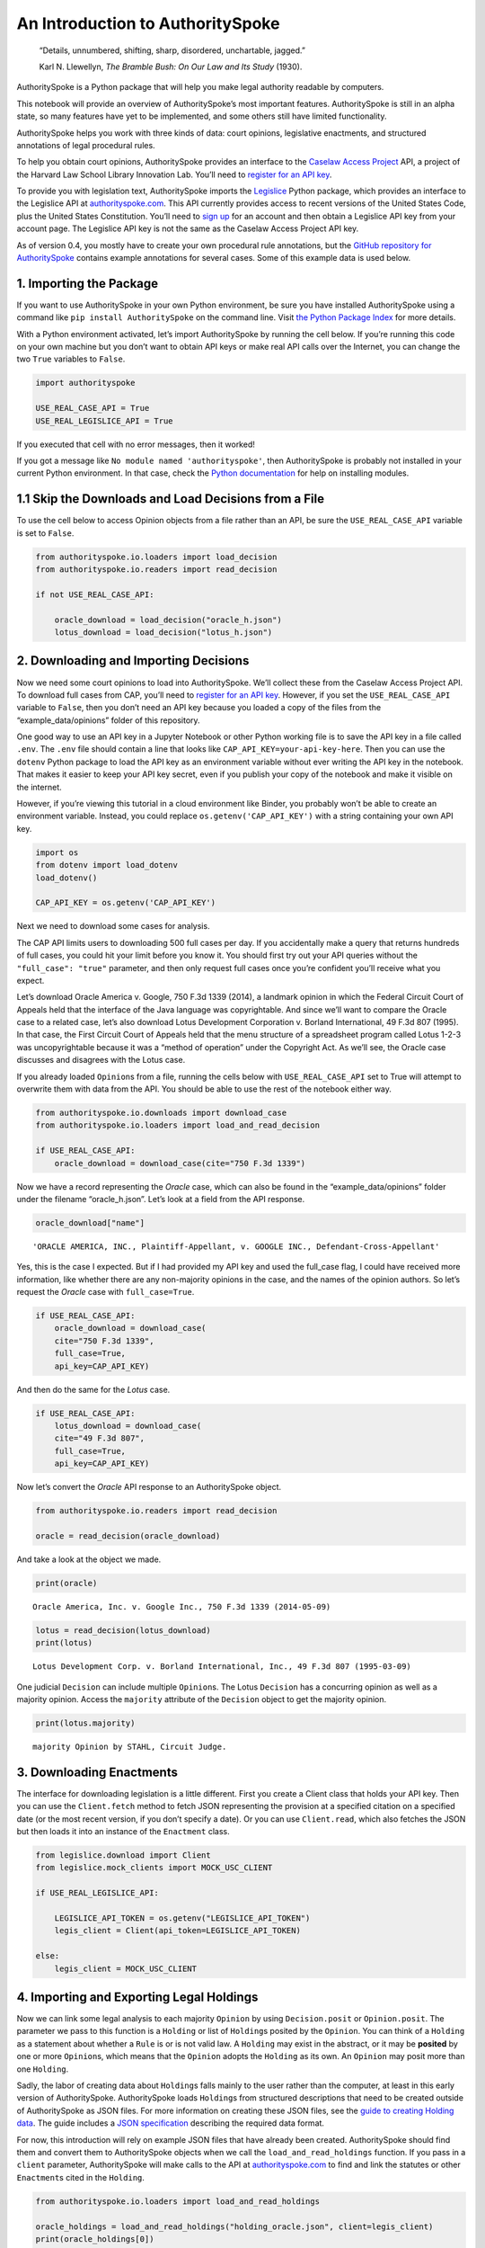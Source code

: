 ..  _introduction:

An Introduction to AuthoritySpoke
======================================================

   “Details, unnumbered, shifting, sharp, disordered, unchartable,
   jagged.”

   Karl N. Llewellyn, *The Bramble Bush: On Our Law and Its Study* (1930).

AuthoritySpoke is a Python package that will help you make legal
authority readable by computers.

This notebook will provide an overview of AuthoritySpoke’s most
important features. AuthoritySpoke is still in an alpha state, so many
features have yet to be implemented, and some others still have limited
functionality.

AuthoritySpoke helps you work with three kinds of data: court opinions,
legislative enactments, and structured annotations of legal procedural
rules.

To help you obtain court opinions, AuthoritySpoke provides an interface
to the `Caselaw Access Project <https://case.law/>`__ API, a project of the
Harvard Law School Library Innovation Lab. You’ll need to `register for
an API key <https://case.law/user/register/>`__.

To provide you with legislation text, AuthoritySpoke imports the
`Legislice <https://pypi.org/project/legislice/>`__ Python package,
which provides an interface to the Legislice API at
`authorityspoke.com <https://authorityspoke.com/>`__. This API currently
provides access to recent versions of the United States Code, plus the
United States Constitution. You’ll need to `sign
up <https://authorityspoke.com/account/signup/>`__ for an account and
then obtain a Legislice API key from your account page. The Legislice
API key is not the same as the Caselaw Access Project API key.

As of version 0.4, you mostly have to create your own procedural rule
annotations, but the `GitHub repository for
AuthoritySpoke <https://github.com/mscarey/AuthoritySpoke>`__ contains
example annotations for several cases. Some of this example data is used
below.

1. Importing the Package
------------------------

If you want to use AuthoritySpoke in your own Python environment, be
sure you have installed AuthoritySpoke using a command like
``pip install AuthoritySpoke`` on the command line. Visit `the Python
Package Index <https://pypi.org/project/AuthoritySpoke/>`__ for more
details.

With a Python environment activated, let’s import AuthoritySpoke by
running the cell below. If you’re running this code on your own machine
but you don’t want to obtain API keys or make real API calls over the
Internet, you can change the two ``True`` variables to ``False``.

.. code:: ipython3

    import authorityspoke

    USE_REAL_CASE_API = True
    USE_REAL_LEGISLICE_API = True

If you executed that cell with no error messages, then it worked!

If you got a message like ``No module named 'authorityspoke'``, then
AuthoritySpoke is probably not installed in your current Python
environment. In that case, check the `Python
documentation <https://docs.python.org/3/installing/index.html>`__ for
help on installing modules.

1.1 Skip the Downloads and Load Decisions from a File
-----------------------------------------------------

To use the cell below to access Opinion objects from a file rather than
an API, be sure the ``USE_REAL_CASE_API`` variable is set to ``False``.

.. code:: ipython3

    from authorityspoke.io.loaders import load_decision
    from authorityspoke.io.readers import read_decision

    if not USE_REAL_CASE_API:

        oracle_download = load_decision("oracle_h.json")
        lotus_download = load_decision("lotus_h.json")

2. Downloading and Importing Decisions
--------------------------------------

Now we need some court opinions to load into AuthoritySpoke. We’ll
collect these from the Caselaw Access Project API. To download full cases
from CAP, you’ll need to `register for an API
key <https://case.law/user/register/>`__. However, if you set the
``USE_REAL_CASE_API`` variable to ``False``, then you don’t need an API
key because you loaded a copy of the files from the
“example_data/opinions” folder of this repository.

One good way to use an API key in a Jupyter Notebook or other Python
working file is to save the API key in a file called ``.env``. The
``.env`` file should contain a line that looks like
``CAP_API_KEY=your-api-key-here``. Then you can use the ``dotenv``
Python package to load the API key as an environment variable without
ever writing the API key in the notebook. That makes it easier to keep
your API key secret, even if you publish your copy of the notebook and
make it visible on the internet.

However, if you’re viewing this tutorial in a cloud environment like
Binder, you probably won’t be able to create an environment variable.
Instead, you could replace ``os.getenv('CAP_API_KEY')`` with a string
containing your own API key.

.. code:: ipython3

    import os
    from dotenv import load_dotenv
    load_dotenv()

    CAP_API_KEY = os.getenv('CAP_API_KEY')

Next we need to download some cases for analysis.

The CAP API limits users to downloading 500 full cases per day. If you
accidentally make a query that returns hundreds of full cases, you could
hit your limit before you know it. You should first try out your API
queries without the ``"full_case": "true"`` parameter, and then only
request full cases once you’re confident you’ll receive what you expect.

Let’s download Oracle America v. Google, 750 F.3d 1339 (2014), a
landmark opinion in which the Federal Circuit Court of Appeals held that
the interface of the Java language was copyrightable. And since we’ll
want to compare the Oracle case to a related case, let’s also download
Lotus Development Corporation v. Borland International, 49 F.3d 807
(1995). In that case, the First Circuit Court of Appeals held that the
menu structure of a spreadsheet program called Lotus 1-2-3 was
uncopyrightable because it was a “method of operation” under the
Copyright Act. As we’ll see, the Oracle case discusses and disagrees
with the Lotus case.

If you already loaded ``Opinion``\ s from a file, running the cells
below with ``USE_REAL_CASE_API`` set to True will attempt to overwrite
them with data from the API. You should be able to use the rest of the
notebook either way.

.. code:: ipython3

    from authorityspoke.io.downloads import download_case
    from authorityspoke.io.loaders import load_and_read_decision

    if USE_REAL_CASE_API:
        oracle_download = download_case(cite="750 F.3d 1339")

Now we have a record representing the *Oracle* case, which can also be
found in the “example_data/opinions” folder under the filename
“oracle_h.json”. Let’s look at a field from the API response.

.. code:: ipython3

    oracle_download["name"]




.. parsed-literal::

    'ORACLE AMERICA, INC., Plaintiff-Appellant, v. GOOGLE INC., Defendant-Cross-Appellant'



Yes, this is the case I expected. But if I had provided my API key and
used the full_case flag, I could have received more information, like
whether there are any non-majority opinions in the case, and the names
of the opinion authors. So let’s request the *Oracle* case with
``full_case=True``.

.. code:: ipython3

    if USE_REAL_CASE_API:
        oracle_download = download_case(
        cite="750 F.3d 1339",
        full_case=True,
        api_key=CAP_API_KEY)

And then do the same for the *Lotus* case.

.. code:: ipython3

    if USE_REAL_CASE_API:
        lotus_download = download_case(
        cite="49 F.3d 807",
        full_case=True,
        api_key=CAP_API_KEY)

Now let’s convert the *Oracle* API response to an AuthoritySpoke object.

.. code:: ipython3

    from authorityspoke.io.readers import read_decision

    oracle = read_decision(oracle_download)

And take a look at the object we made.

.. code:: ipython3

    print(oracle)


.. parsed-literal::

    Oracle America, Inc. v. Google Inc., 750 F.3d 1339 (2014-05-09)


.. code:: ipython3

    lotus = read_decision(lotus_download)
    print(lotus)


.. parsed-literal::

    Lotus Development Corp. v. Borland International, Inc., 49 F.3d 807 (1995-03-09)


One judicial ``Decision`` can include multiple ``Opinion``\ s. The Lotus
``Decision`` has a concurring opinion as well as a majority opinion.
Access the ``majority`` attribute of the ``Decision`` object to get the
majority opinion.

.. code:: ipython3

    print(lotus.majority)


.. parsed-literal::

    majority Opinion by STAHL, Circuit Judge.


3. Downloading Enactments
-------------------------

The interface for downloading legislation is a little different. First
you create a Client class that holds your API key. Then you can use the
``Client.fetch`` method to fetch JSON representing the provision at a
specified citation on a specified date (or the most recent version, if
you don’t specify a date). Or you can use ``Client.read``, which also
fetches the JSON but then loads it into an instance of the ``Enactment``
class.

.. code:: ipython3

    from legislice.download import Client
    from legislice.mock_clients import MOCK_USC_CLIENT

    if USE_REAL_LEGISLICE_API:

        LEGISLICE_API_TOKEN = os.getenv("LEGISLICE_API_TOKEN")
        legis_client = Client(api_token=LEGISLICE_API_TOKEN)

    else:
        legis_client = MOCK_USC_CLIENT


4. Importing and Exporting Legal Holdings
-----------------------------------------

Now we can link some legal analysis to each majority ``Opinion`` by
using ``Decision.posit`` or ``Opinion.posit``. The parameter we pass to
this function is a ``Holding`` or list of ``Holding``\ s posited by the
``Opinion``. You can think of a ``Holding`` as a statement about whether
a ``Rule`` is or is not valid law. A ``Holding`` may exist in the
abstract, or it may be **posited** by one or more ``Opinion``\ s, which
means that the ``Opinion`` adopts the ``Holding`` as its own. An
``Opinion`` may posit more than one ``Holding``.

Sadly, the labor of creating data about ``Holding``\ s falls mainly to
the user rather than the computer, at least in this early version of
AuthoritySpoke. AuthoritySpoke loads ``Holding``\ s from structured
descriptions that need to be created outside of AuthoritySpoke as JSON
files. For more information on creating these JSON files, see the `guide
to creating Holding
data <https://authorityspoke.readthedocs.io/en/latest/guides/create_holding_data.html>`__.
The guide includes a `JSON
specification <https://authorityspoke.readthedocs.io/en/latest/guides/create_holding_data.html#json-api-specification>`__
describing the required data format.

For now, this introduction will rely on example JSON files that have
already been created. AuthoritySpoke should find them and convert them
to AuthoritySpoke objects when we call the ``load_and_read_holdings``
function. If you pass in a ``client`` parameter, AuthoritySpoke will
make calls to the API at
`authorityspoke.com <https://authorityspoke.com/>`__ to find and link
the statutes or other ``Enactment``\ s cited in the ``Holding``.

.. code:: ipython3

    from authorityspoke.io.loaders import load_and_read_holdings

    oracle_holdings = load_and_read_holdings("holding_oracle.json", client=legis_client)
    print(oracle_holdings[0])


.. parsed-literal::

    the Holding to ACCEPT
      the Rule that the court MUST SOMETIMES impose the
        RESULT:
          the Fact it is false that <the Java API> was copyrightable
        GIVEN:
          the Fact it is false that <the Java API> was an original work
        GIVEN the ENACTMENT:
          "Copyright protection subsists, in accordance with this title, in original works of authorship fixed in any tangible medium of expression, now known or later developed, from which they can be perceived, reproduced, or otherwise communicated, either directly or with the aid of a machine or device.…" (/us/usc/t17/s102/a 2013-07-18)


You can also convert Holdings back to JSON, or to a Python dictionary,
using the ``dump`` module.

.. code:: ipython3

    from authorityspoke.io.dump import to_json, to_dict

    to_dict(oracle_holdings[0])["rule"]["procedure"]




.. parsed-literal::

    {'despite': [],
     'outputs': [{'predicate': {'quantity': None,
        'comparison': '',
        'truth': False,
        'content': '{} was copyrightable',
        'reciprocal': False},
       'context_factors': [{'anchors': [],
         'plural': False,
         'name': 'the Java API',
         'generic': True,
         'type': 'Entity'}],
       'anchors': [{'suffix': '',
         'prefix': 'must be “original” to qualify for ',
         'exact': 'copyright protection.'},
        {'suffix': '',
         'prefix': '',
         'exact': 'whether the non-literal elements of a program “are protected'}],
       'absent': False,
       'name': 'false the Java API was copyrightable',
       'standard_of_proof': None,
       'generic': False,
       'type': 'Fact'}],
     'inputs': [{'predicate': {'quantity': None,
        'comparison': '',
        'truth': False,
        'content': '{} was an original work',
        'reciprocal': False},
       'context_factors': [{'anchors': [],
         'plural': False,
         'name': 'the Java API',
         'generic': True,
         'type': 'Entity'}],
       'anchors': [{'suffix': '',
         'prefix': '',
         'exact': 'a work must be “original”'}],
       'absent': False,
       'name': 'false the Java API was an original work',
       'standard_of_proof': None,
       'generic': False,
       'type': 'Fact'}]}



5. Linking Holdings to Opinions
-------------------------------

If you want annotation anchors to link each Holding to a passage in the
Opinion, you can use the ``load_holdings_with_anchors`` method. The
result is type of NamedTuple called ``AnchoredHoldings``. You can pass
this NamedTuple as the only argument to the ``Opinion.posit()`` method
to assign the ``Holding``\ s to the majority ``Opinion``. This will also
link the correct text passages from the Opinion to each Holding.

.. code:: ipython3

    from authorityspoke.io.loaders import load_holdings_with_anchors

    oracle_holdings_with_anchors = load_holdings_with_anchors("holding_oracle.json", client=legis_client)
    lotus_holdings_with_anchors = load_holdings_with_anchors("holding_lotus.json", client=legis_client)

    oracle.posit(oracle_holdings_with_anchors)
    lotus.posit(lotus_holdings_with_anchors)

You can pass either one Holding or a list of Holdings to
``Opinion.posit()``. The ``Opinion.posit()`` method also has a
``text_links`` parameter that takes a dict indicating what text spans in
the Opinion should be linked to which Holding.

6. Viewing an Opinion’s Holdings
--------------------------------

If you take a look in
`holding_oracle.json <https://github.com/mscarey/AuthoritySpoke/blob/master/example_data/holdings/holding_oracle.json>`__
in AuthoritySpoke’s git repository, you’ll see that it’s a list of 20
holdings. (You can verify this by checking how many times the string
“inputs” appears in the file.)

Let’s make sure that the .posit() method linked all of those holdings to
our ``oracle`` Opinion object.

.. code:: ipython3

    len(oracle.holdings)




.. parsed-literal::

    20



Now let’s see the string representation of the AuthoritySpoke Holding
object we created from the structured JSON we saw above.

.. code:: ipython3

    print(oracle.holdings[0])


.. parsed-literal::

    the Holding to ACCEPT
      the Rule that the court MUST SOMETIMES impose the
        RESULT:
          the Fact it is false that <the Java API> was copyrightable
        GIVEN:
          the Fact it is false that <the Java API> was an original work
        GIVEN the ENACTMENT:
          "Copyright protection subsists, in accordance with this title, in original works of authorship fixed in any tangible medium of expression, now known or later developed, from which they can be perceived, reproduced, or otherwise communicated, either directly or with the aid of a machine or device.…" (/us/usc/t17/s102/a 2013-07-18)


Instead of the terms “inputs” and “outputs” we saw in the JSON file, we
now have “GIVEN” and “RESULT”. And the “RESULT” comes first, because
it’s hard to understand anything else about a legal rule until you
understand what it does. Also, notice the separate heading “GIVEN the
ENACTMENT”. This indicates that the existence of statutory text (or
another kind of enactment such as a constitution) can also be a
precondition for a ``Rule`` to apply. So the two preconditions that must
be present to apply this ``Rule`` are “the Fact it is false that the
Java API was an original work” and the statutory text creating copyright
protection.

It’s also important to notice that a ``Rule`` can be purely hypothetical
from the point of view of the Opinion that posits it. In this case, the
court finds that there would be a certain legal significance if it was
“GIVEN” that ``it is false that <the Java API> was an original work``,
but the court isn’t going to find that precondition applies, so it’s
also not going to accept the “RESULT” that
``it is false that <the Java API> was copyrightable``.

We can also access just the inputs of a ``Holding``, just the
``Enactment``\ s, etc.

.. code:: ipython3

    print(oracle.holdings[0].inputs[0])


.. parsed-literal::

    the Fact it is false that <the Java API> was an original work


.. code:: ipython3

    print(oracle.holdings[0].enactments[0])


.. parsed-literal::

    "Copyright protection subsists, in accordance with this title, in original works of authorship fixed in any tangible medium of expression, now known or later developed, from which they can be perceived, reproduced, or otherwise communicated, either directly or with the aid of a machine or device.…" (/us/usc/t17/s102/a 2013-07-18)


7. Generic Factors
------------------

The two instances of the phrase “the Java API” are in angle brackets to
indicate that the Java API is a generic ``Entity`` mentioned in the
``Fact``.

.. code:: ipython3

    oracle.holdings[0].generic_factors




.. parsed-literal::

    [Entity(name='the Java API', generic=True, plural=False, anchors=[])]



A generic ``Entity`` is “generic” in the sense that in the context of
the ``Factor`` where the ``Entity`` appears, it could be replaced with
some other generic ``Entity`` without changing the meaning of the
``Factor`` or the ``Rule`` where it appears.

Let’s illustrate this idea with the first ``Holding`` from the *Lotus*
case.

.. code:: ipython3

    print(lotus.holdings[0])


.. parsed-literal::

    the Holding to ACCEPT that the EXCLUSIVE way to reach the fact that
    <Borland International> infringed the copyright in <the Lotus menu
    command hierarchy> is
      the Rule that the court MAY SOMETIMES impose the
        RESULT:
          the Fact that <Borland International> infringed the copyright in <the
          Lotus menu command hierarchy>
        GIVEN:
          the Fact that <the Lotus menu command hierarchy> was copyrightable
          the Fact that <Borland International> copied constituent elements of
          <the Lotus menu command hierarchy> that were original
        GIVEN the ENACTMENT:
          "Copyright protection subsists, in accordance with this title, in original works of authorship fixed in any tangible medium of expression, now known or later developed, from which they can be perceived, reproduced, or otherwise communicated, either directly or with the aid of a machine or device.…" (/us/usc/t17/s102/a 2013-07-18)


What if we wanted to generalize this ``Holding`` about copyright and
apply it in a different context, such as a case about books or
television shows instead of computer programs? First we could look at
the “generic” ``Factor``\ s of the ``Holding``, which were marked off in
angle brackets in the string representation of the ``Holding``.

.. code:: ipython3

    lotus.holdings[0].generic_factors




.. parsed-literal::

    [Entity(name='Borland International', generic=True, plural=False, anchors=[]),
     Entity(name='the Lotus menu command hierarchy', generic=True, plural=False, anchors=[])]



The same ``Rule``\ s and ``Holding``\ s may be relevant to more than one
``Opinion``. Let’s try applying the idea from ``lotus.holdings[0]`` to a
different copyright case that’s also about a derivative work. In `Castle
Rock Entertainment, Inc. v. Carol Publishing Group
Inc. <https://en.wikipedia.org/wiki/Castle_Rock_Entertainment,_Inc._v._Carol_Publishing_Group_Inc.>`__
(1998), a United States Court of Appeals found that a publisher
infringed the copyright in the sitcom *Seinfeld* by publishing a trivia
book called *SAT: The Seinfeld Aptitude Test*.

Maybe we’d like to see how the ``Holding`` from the *Lotus* case could
have applied in the context of the *Castle Rock Entertainment* case,
under 17 USC 102. We can check that by using the
``Holding.new_context()`` method to replace the generic factors from the
*Lotus* ``Holding``. One way to do this is by passing a tuple containing
a list of factors that need to be replaced, followed by a list of their
replacements.

.. code:: ipython3

    from authorityspoke import Entity

    seinfeld_holding = lotus.holdings[0].new_context(
        (
            [
                Entity("Borland International"),
                Entity("the Lotus menu command hierarchy"),
            ],
            [Entity("Carol Publishing Group"), Entity("Seinfeld")],
        ),
    )

The ``new_context`` method returns a new ``Holding`` object, which we’ve
assigned to the name ``seinfeld_holding``, but the ``Holding`` that we
used as a basis for the new object also still exists, and it’s
unchanged.

.. code:: ipython3

    print(seinfeld_holding)


.. parsed-literal::

    the Holding to ACCEPT
      the Rule that the court MAY SOMETIMES impose the
        RESULT:
          the Fact that <Carol Publishing Group> infringed the copyright in
          <Seinfeld>
        GIVEN:
          the Fact that <Seinfeld> was copyrightable
          the Fact that <Carol Publishing Group> copied constituent elements of
          <Seinfeld> that were original
        GIVEN the ENACTMENT:
          "Copyright protection subsists, in accordance with this title, in original works of authorship fixed in any tangible medium of expression, now known or later developed, from which they can be perceived, reproduced, or otherwise communicated, either directly or with the aid of a machine or device.…" (/us/usc/t17/s102/a 2013-07-18)


Even though these ``Holding``\ s have different generic factors and
don’t evaluate equal to one another, the ``Holding.means()`` method
shows that they have the same meaning. In other words, they both endorse
exactly the same legal Rule. If Holding A ``means`` Holding B, then
Holding A also necessarily ``implies`` Holding B.

.. code:: ipython3

    lotus.holdings[0] == seinfeld_holding




.. parsed-literal::

    False



.. code:: ipython3

    lotus.holdings[0].means(seinfeld_holding)




.. parsed-literal::

    True



8. Enactment Objects and Implication
------------------------------------

Sometimes it’s useful to know whether one ``Rule`` or ``Holding``
implies another. Basically, one legal ``Holding`` implies a second
``Holding`` if its meaning entirely includes the meaning of the second
``Holding``. To illustrate this idea, let’s look at the ``Enactment``
that needs to be present to trigger the ``Holding`` at
``oracle.holdings[0]``.

.. code:: ipython3

    copyright_provision = oracle.holdings[0].enactments[0]
    print(copyright_provision)


.. parsed-literal::

    "Copyright protection subsists, in accordance with this title, in original works of authorship fixed in any tangible medium of expression, now known or later developed, from which they can be perceived, reproduced, or otherwise communicated, either directly or with the aid of a machine or device.…" (/us/usc/t17/s102/a 2013-07-18)


The ``Enactment`` object refers to part of the text of subsection 102(a)
from `Title 17 of the United States
Code <https://www.copyright.gov/title17/>`__.

Next, let’s create a new ``Enactment`` object representing a shorter
passage of text from the same provision. We select some text from the
provision by calling the ``select`` method with the string
``works_of_authorship_passage``, which exactly matches some text that
can be found in subsection 102(a).

.. code:: ipython3

    from authorityspoke import Enactment
    from anchorpoint import TextQuoteSelector

    works_of_authorship_passage = (
        "Copyright protection subsists, in accordance with this title, "
        + "in original works of authorship"
    )


    works_of_authorship_clause = legis_client.read("/us/usc/t17/s102/a")
    works_of_authorship_clause.select(works_of_authorship_passage)

Now we can create a new ``Holding`` object that cites to our new
``Enactment`` object rather than the old one. This time, instead of
using the ``new_context`` method to create a new ``Holding`` object,
we’ll use Python's built-in deepcopy method. This method gives us an 
identical copy of the Holding object that we can change without 
changing the original. Then we can use the set_enactments method to 
change what Enactment is cited by the new Holding.

.. code:: ipython3

    from copy import deepcopy

    holding_with_shorter_enactment = deepcopy(oracle.holdings[0])
    holding_with_shorter_enactment.set_enactments(works_of_authorship_clause)
    
.. code:: ipython3

    print(holding_with_shorter_enactment)


.. parsed-literal::

    the Holding to ACCEPT
      the Rule that the court MUST SOMETIMES impose the
        RESULT:
          the Fact it is false that <the Java API> was copyrightable
        GIVEN:
          the Fact it is false that <the Java API> was an original work
        GIVEN the ENACTMENT:
          "Copyright protection subsists, in accordance with this title, in original works of authorship…" (/us/usc/t17/s102/a 2013-07-18)


Now let’s try comparing this new ``Holding`` with the real ``Holding``
from the *Oracle* case, to see whether one implies the other. When
you’re comparing AuthoritySpoke objects, the greater than sign ``>``
means “implies, but is not equal to”.

.. code:: ipython3

    holding_with_shorter_enactment > oracle.holdings[0]




.. parsed-literal::

    True



You can also use the greater than or equal sign ``>=`` to mean “implies
or is equal to”. You can also use lesser than signs to test whether an
object on the right side of the expression implies the object on the
left. Thus, ``<=`` would mean “is implied by or is equal to”.

.. code:: ipython3

    holding_with_shorter_enactment <= oracle.holdings[0]




.. parsed-literal::

    False



By comparing the string representations of the original ``Holding`` from
the *Oracle* case and ``holding_with_shorter_enactment``, can you tell
why the latter implies the former, and not the other way around?

If you guessed that it was because ``holding_with_shorter_enactment``
has a shorter ``Enactment``, you’re right. ``Rule``\ s that require
fewer, or less specific, inputs are *broader* than ``Rule``\ s that have
more inputs, because there’s a larger set of situations where those
``Rule``\ s can be triggered.

If this relationship isn’t clear to you, imagine some “Enactment A”
containing only a subset of the text of “Enactment B”, and then imagine
what would happen if a legislature amended some of the statutory text
that was part of Enactment B but not of Enactment A. A requirement to
cite Enactment B would no longer be possible to satisfy, because some of
that text would no longer be available. Thus a requirement to cite
Enactment A could be satisfied in every situation where a requirement to
cite Enactment B could be satisfied, and then some.

9. Checking for Contradictions
------------------------------

Let’s turn back to the *Lotus* case.

It says that under a statute providing that “In no case does copyright
protection for an original work of authorship extend to any…method of
operation”, the fact that a Lotus menu command hierarchy was a “method
of operation” meant that it was also uncopyrightable, despite a couple
of ``Fact``\ s that might tempt some courts to rule the other way.

.. code:: ipython3

    print(lotus.holdings[6])


.. parsed-literal::

    the Holding to ACCEPT
      the Rule that the court MUST ALWAYS impose the
        RESULT:
          the Fact it is false that <the Lotus menu command hierarchy> was
          copyrightable
        GIVEN:
          the Fact that <the Lotus menu command hierarchy> was a method of
          operation
        DESPITE:
          the Fact that a text described <the Lotus menu command hierarchy>
          the Fact that <the Lotus menu command hierarchy> was an original work
        GIVEN the ENACTMENT:
          "In no case does copyright protection for an original work of authorship extend to any…method of operation…" (/us/usc/t17/s102/b 2013-07-18)


*Lotus* was a case relied upon by Google in the *Oracle v. Google* case,
but Oracle was the winner in that decision. So we might wonder whether
the *Oracle* Opinion contradicts the *Lotus* Opinion. Let’s check.

.. code:: ipython3

    oracle.contradicts(lotus)




.. parsed-literal::

    True



That’s good to know, but we don’t want to take it on faith that a
contradiction exists. Let’s use the ``explain_contradiction`` method to
find the contradictory ``Holding``\ s posited by the *Oracle* and
*Lotus* cases, and to generate a rudimentary explanation of why they
contradict.

.. code:: ipython3

    explanation = lotus.explain_contradiction(oracle)
    print(explanation)


.. parsed-literal::

    EXPLANATION: Because <the Lotus menu command hierarchy> is like <the Java API>,
      the Holding to ACCEPT
        the Rule that the court MUST ALWAYS impose the
          RESULT:
            the Fact it is false that <the Lotus menu command hierarchy> was
            copyrightable
          GIVEN:
            the Fact that <the Lotus menu command hierarchy> was a method of
            operation
          DESPITE:
            the Fact that a text described <the Lotus menu command hierarchy>
            the Fact that <the Lotus menu command hierarchy> was an original work
          GIVEN the ENACTMENT:
            "In no case does copyright protection for an original work of authorship extend to any…method of operation…" (/us/usc/t17/s102/b 2013-07-18)
    CONTRADICTS
      the Holding to ACCEPT
        the Rule that the court MUST SOMETIMES impose the
          RESULT:
            the Fact that <the Java API> was copyrightable
          GIVEN:
            the Fact that <the Java language> was a computer program
            the Fact that <the Java API> was a set of application programming
            interface declarations
            the Fact that <the Java API> was an original work
            the Fact that <the Java API> was a non-literal element of <the Java
            language>
            the Fact that <the Java API> was the expression of an idea
            the Fact it is false that <the Java API> was essentially the only way
            to express the idea that it embodied
            the Fact that <the Java API> was creative
            the Fact that it was possible to use <the Java language> without
            copying <the Java API>
          DESPITE:
            the Fact that <the Java API> was a method of operation
            the Fact that <the Java API> contained short phrases
            the Fact that <the Java API> became so popular that it was the
            industry standard
            the Fact that there was a preexisting community of programmers
            accustomed to using <the Java API>
          GIVEN the ENACTMENT:
            "Copyright protection subsists, in accordance with this title, in original works of authorship fixed in any tangible medium of expression, now known or later developed, from which they can be perceived, reproduced, or otherwise communicated, either directly or with the aid of a machine or device.…" (/us/usc/t17/s102/a 2013-07-18)
          DESPITE the ENACTMENTS:
            "In no case does copyright protection for an original work of authorship extend to any…method of operation…" (/us/usc/t17/s102/b 2013-07-18)
            "The following are examples of works not subject to copyright and applications for registration of such works cannot be entertained: Words and short phrases such as names, titles, and slogans; familiar symbols or designs; mere variations of typographic ornamentation, lettering or coloring; mere listing of ingredients or contents; Ideas, plans, methods, systems, or devices, as distinguished from the particular manner in which they are expressed or described in a writing;  Blank forms, such as time cards, graph paper, account books, diaries, bank checks, scorecards, address books, report forms, order forms and the like, which are designed for recording information and do not in themselves convey information; Works consisting entirely of information that is common property containing no original authorship, such as, for example: Standard calendars, height and weight charts, tape measures and rulers, schedules of sporting events, and lists or tables taken from public documents or other common sources. Typeface as typeface." (/us/cfr/t37/s202.1 1992-02-21)


That’s a really complicated holding! Good thing we have AuthoritySpoke
to help us grapple with it.

We can use the ``explanations_contradiction`` method directly on
``Holding``\ s to generate all available “explanations” of why a
contradiction is possible between these lotus.holdings[6] and
oracle.holdings[10]. Each ``Explanation`` includes a mapping that shows
how the context factors of the ``Holding`` on the left can be mapped
onto the ``Holding`` on the right. The explanation we’ve already been
given is that these two ``Holding``\ s contradict each other if you
consider ‘the Lotus menu command hierarchy’ to be analagous to ‘the Java
API’. The other possible explanation AuthoritySpoke could have given
would have been that ‘the Lotus menu command hierarchy’ is analagous to
‘the Java language’. Let’s see if the other possible ``Explanation``
also appears in ``explanations``. (The ``explain_contradiction`` method
returns only one one ``Explanation``, but ``explanations_contradiction``
returns all it can find.)

.. code:: ipython3

    explanations = list(lotus.holdings[6].explanations_contradiction(oracle.holdings[10]))
    len(explanations)




.. parsed-literal::

    1



No, there’s only the one explanation of how these rules can contradict
each other. If you read the *Oracle* case, this makes sense. It’s only
about infringing the copyright in the Java API, not the copyright in the
whole Java language. A statement about infringement of ‘the Java
language’ would be irrelevant, not contradictory.

But what exactly is the contradiction between the two ``Holding``\ s?

The first obvious contrast between ``lotus.holdings[6]`` and
``oracle.holdings[10]`` is that the ``Holding`` from the *Lotus* case is
relatively succinct and categorical. The *Lotus* court interprets
Section 102(b) of the Copyright Act to mean that if a work is a “method
of operation”, it’s simply impossible for that work to be copyrighted,
so it’s not necessary to consider a lot of case-specific facts to reach
a conclusion.

The Federal Circuit’s *Oracle* decision complicates that view
significantly. The Federal Circuit believes that the fact that an API
is, or hypothetically might be, a “method of operation” is only one of
many factors that a court can consider in deciding copyrightability. The
following quotation, repeated in the *Oracle* case, illustrates the
Federal Circuit’s view.

   “Section 102(b) does not extinguish the protection accorded a
   particular expression of an idea merely because that expression is
   embodied in a method of operation.” Mitel, Inc. v. Iqtel, Inc., 124
   F.3d 1366, 1372 (10th Cir.1997)

And that’s why AuthoritySpoke finds a contradiction between these two
``Rule``\ s. The *Oracle* opinion says that courts can sometimes accept
the result ``the Fact that <the Java API> was copyrightable`` despite
the ``Fact`` ``<the Java API> was a method of operation``. The *Lotus*
Opinion would consider that impossible.

By the way, AuthoritySpoke does not draw on any Natural Language
Understanding technologies to determine the meaning of each ``Fact``.
AuthoritySpoke mostly won’t recognize that ``Fact``\ s have the same
meaning unless their ``content`` values are exactly the same string. As
discussed above, they can also differ in their references to generic
factors, which are the phrases that appear in brackets when you use the
``str()`` command on them. (Also, AuthoritySpoke has a limited ability
to compare numerical statements in ``Fact``\ s using
`pint <https://pint.readthedocs.io/en/stable/>`__, an amazing Python
library that performs dimensional analysis.)

10. Adding Holdings to One Another
----------------------------------

To try out the addition operation, let’s load another case from the
``example_data`` folder.

.. code:: ipython3

    feist = load_and_read_decision("feist_h.json")
    feist.posit(load_holdings_with_anchors("holding_feist.json", client=legis_client))


`Feist Publications, Inc. v. Rural Telephone Service
Co. <https://en.wikipedia.org/wiki/Feist_Publications,_Inc.,_v._Rural_Telephone_Service_Co.>`__
was a case that held that the listings in a telephone directory did not
qualify as “an original work” and that only original works are eligible
for protection under the Copyright Act. This is a two-step analysis.

The first step results in the ``Fact`` it is false that a generic
``Entity`` was “an original work”:

.. code:: ipython3

    print(feist.holdings[10])


.. parsed-literal::

    the Holding to ACCEPT
      the Rule that the court MAY SOMETIMES impose the
        RESULT:
          the Fact it is false that <Rural's telephone listings> were an
          original work
        GIVEN:
          the Fact that <Rural's telephone listings> were names, towns, and
          telephone numbers of telephone subscribers
        GIVEN the ENACTMENTS:
          "To promote the Progress of Science and useful Arts, by securing for limited Times to Authors…the exclusive Right to their respective Writings…" (/us/const/article/I/8/8 1788-09-13)
          "Copyright protection subsists, in accordance with this title, in original works of authorship…" (/us/usc/t17/s102/a 2013-07-18)
          "The copyright in a compilation…extends only to the material contributed by the author of such work, as distinguished from the preexisting material employed in the work, and does not imply any exclusive right in the preexisting material.…" (/us/usc/t17/s103/b 2013-07-18)


And the second step relies on the result of the first step to reach the
further result of “absence of the Fact that” a generic ``Entity`` was
“copyrightable”.

.. code:: ipython3

    print(feist.holdings[3])


.. parsed-literal::

    the Holding to ACCEPT that the EXCLUSIVE way to reach the fact that
    <Rural's telephone directory> was copyrightable is
      the Rule that the court MAY SOMETIMES impose the
        RESULT:
          the Fact that <Rural's telephone directory> was copyrightable
        GIVEN:
          the Fact that <Rural's telephone directory> was an original work
        GIVEN the ENACTMENTS:
          "To promote the Progress of Science and useful Arts, by securing for limited Times to Authors…the exclusive Right to their respective Writings…" (/us/const/article/I/8/8 1788-09-13)
          "Copyright protection subsists, in accordance with this title, in original works of authorship…" (/us/usc/t17/s102/a 2013-07-18)


In this situation, anytime the first Holding (feist.holdings[10]) is
applied, the second Holding (feist.holdings[3]) can be applied as well.
That means the two Holdings can be added together to make a single
Holding that captures the whole process.

.. code:: ipython3

    listings_not_copyrightable = feist.holdings[10] + feist.holdings[3]
    print(listings_not_copyrightable)


.. parsed-literal::

    the Holding to ACCEPT
      the Rule that the court MAY SOMETIMES impose the
        RESULT:
          the Fact it is false that <Rural's telephone listings> were an
          original work
          absence of the Fact that <Rural's telephone listings> were
          copyrightable
        GIVEN:
          the Fact that <Rural's telephone listings> were names, towns, and
          telephone numbers of telephone subscribers
        GIVEN the ENACTMENTS:
          "To promote the Progress of Science and useful Arts, by securing for limited Times to Authors…the exclusive Right to their respective Writings…" (/us/const/article/I/8/8 1788-09-13)
          "Copyright protection subsists, in accordance with this title, in original works of authorship…" (/us/usc/t17/s102/a 2013-07-18)
          "The copyright in a compilation…extends only to the material contributed by the author of such work, as distinguished from the preexisting material employed in the work, and does not imply any exclusive right in the preexisting material.…" (/us/usc/t17/s103/b 2013-07-18)


The difference between ``feist.holdings[10]`` and the newly-created
Holding ``listings_not_copyrightable`` is that
``listings_not_copyrightable`` has two Factors under its “RESULT”, not
just one. Notice that it doesn’t matter that the two original Holdings
reference different generic Entities (“Rural’s telephone directory”
versus “Rural’s telephone listings”). Because they’re generic, they’re
interchangeable for this purpose.

You might recall that oracle.holdings[0] also was also about the
relationship between originality and copyrightability. Let’s see what
happens when we add oracle.holdings[0] to feist.holdings[10].

.. code:: ipython3

    print(feist.holdings[10] + oracle.holdings[0])


.. parsed-literal::

    None


Can you guess why it’s not possible to add these two Holdings together?
Here’s a hint:

.. code:: ipython3

    feist.holdings[10].exclusive




.. parsed-literal::

    False



.. code:: ipython3

    oracle.holdings[0].exclusive




.. parsed-literal::

    False



.. code:: ipython3

    feist.holdings[3].exclusive




.. parsed-literal::

    True



``feist.holdings[10]`` and ``oracle.holdings[0]`` are both Holdings that
purport to apply in only “SOME” cases where the specified inputs are
present, while ``feist.holdings[3]`` purports to be the “EXCLUSIVE” way
to reach its output, which indicates a statement about “ALL” cases.

You can’t infer that there’s any situation where ``feist.holdings[10]``
and ``oracle.holdings[0]`` can actually be applied together, because
there might not be any overlap between the “SOME” cases where one
applies and the “SOME” cases where the other applies. But if
``feist.holdings[10]`` and ``feist.holdings[3]`` are both valid law,
then we know they can both apply together in any of the “SOME” cases
where ``feist.holdings[10]`` applies.

11. Set Operations with Holdings
--------------------------------

In AuthoritySpoke, the union operation is different from the addition
operation, and it usually gives different results.

.. code:: ipython3

    result_of_adding = feist.holdings[10] + feist.holdings[3]
    result_of_union = feist.holdings[10] | feist.holdings[3]

    result_of_adding == result_of_union




.. parsed-literal::

    False



Two set operations that can be meaningfully applied to AuthoritySpoke
objects are the union operation (using Python’s \| operator) and the
intersection operation (not yet implemented in AuthoritySpoke 0.3).

For context, let’s review how these operators apply to ordinary Python
sets. The union operator combines two sets by returning a new set with
all of the elements of either of the original sets.

.. code:: ipython3

    {3, 4} | {1, 4, 5}




.. parsed-literal::

    {1, 3, 4, 5}



The intersection operator returns a new set with only the elements that
were in both original sets.

.. code:: ipython3

    {3, 4} & {1, 4, 5}




.. parsed-literal::

    {4}



Apply the union operator to two ``Holding``\ s to get a new ``Holding``
with all of the inputs and all of the outputs of both of the two
original ``Holding``\ s. However, you only get such a new ``Holding`` if
it can be inferred by accepting the truth of the two original
``Holding``\ s. If the two original ``Holding``\ s contradict one
another, the operation returns ``None``. Likewise, if the two original
``Holding``\ s both have the value ``False`` for the parameter
``universal``, the operation will return ``None`` if it’s possible that
the “SOME” cases where one of the original ``Holding``\ s applies don’t
overlap with the “SOME” cases where the other applies.

In this example, we’ll look at a ``Holding`` from *Oracle*, then a
``Holding`` from *Feist*, and then the union of both of them.

.. code:: ipython3

    print(oracle.holdings[1])


.. parsed-literal::

    the Holding to ACCEPT
      the Rule that the court MUST ALWAYS impose the
        RESULT:
          the Fact that <the Java API> was an original work
        GIVEN:
          the Fact that <the Java API> was independently created by the author,
          as opposed to copied from other works
          the Fact that <the Java API> possessed at least some minimal degree of
          creativity
        GIVEN the ENACTMENT:
          "Copyright protection subsists, in accordance with this title, in original works of authorship fixed in any tangible medium of expression, now known or later developed, from which they can be perceived, reproduced, or otherwise communicated, either directly or with the aid of a machine or device.…" (/us/usc/t17/s102/a 2013-07-18)


.. code:: ipython3

    print(feist.holdings[2])


.. parsed-literal::

    the Holding to ACCEPT
      the Rule that the court MUST ALWAYS impose the
        RESULT:
          the Fact it is false that <Rural's telephone directory> was
          copyrightable
        GIVEN:
          the Fact that <Rural's telephone directory> was an idea
        GIVEN the ENACTMENT:
          "To promote the Progress of Science and useful Arts, by securing for limited Times to Authors…the exclusive Right to their respective Writings…" (/us/const/article/I/8/8 1788-09-13)


.. code:: ipython3

    print(oracle.holdings[1] | feist.holdings[2])


.. parsed-literal::

    the Holding to ACCEPT
      the Rule that the court MUST ALWAYS impose the
        RESULT:
          the Fact it is false that <the Java API> was copyrightable
          the Fact that <the Java API> was an original work
        GIVEN:
          the Fact that <the Java API> was an idea
          the Fact that <the Java API> possessed at least some minimal degree of
          creativity
          the Fact that <the Java API> was independently created by the author,
          as opposed to copied from other works
        GIVEN the ENACTMENTS:
          "To promote the Progress of Science and useful Arts, by securing for limited Times to Authors…the exclusive Right to their respective Writings…" (/us/const/article/I/8/8 1788-09-13)
          "Copyright protection subsists, in accordance with this title, in original works of authorship fixed in any tangible medium of expression, now known or later developed, from which they can be perceived, reproduced, or otherwise communicated, either directly or with the aid of a machine or device.…" (/us/usc/t17/s102/a 2013-07-18)


It’s not obvious that a litigant could really establish all the “GIVEN”
Factors listed above in a single case in a court where
``oracle.holdings[1]`` and ``feist.holdings[2]`` were both valid law,
but if they could, then it seems correct for AuthoritySpoke to conclude
that the court would have to find both
``the Fact that <the Java API> was an original work`` and
``the Fact it is false that <the Java API> was copyrightable``.

The union operator is useful for searching for contradictions in a
collection of ``Holding``\ s. When two ``Holding``\ s are combined
together with the union operator, their union might contradict other
``Holding``\ s that neither of the two original ``Holding``\ s would
have contradicted on their own.
